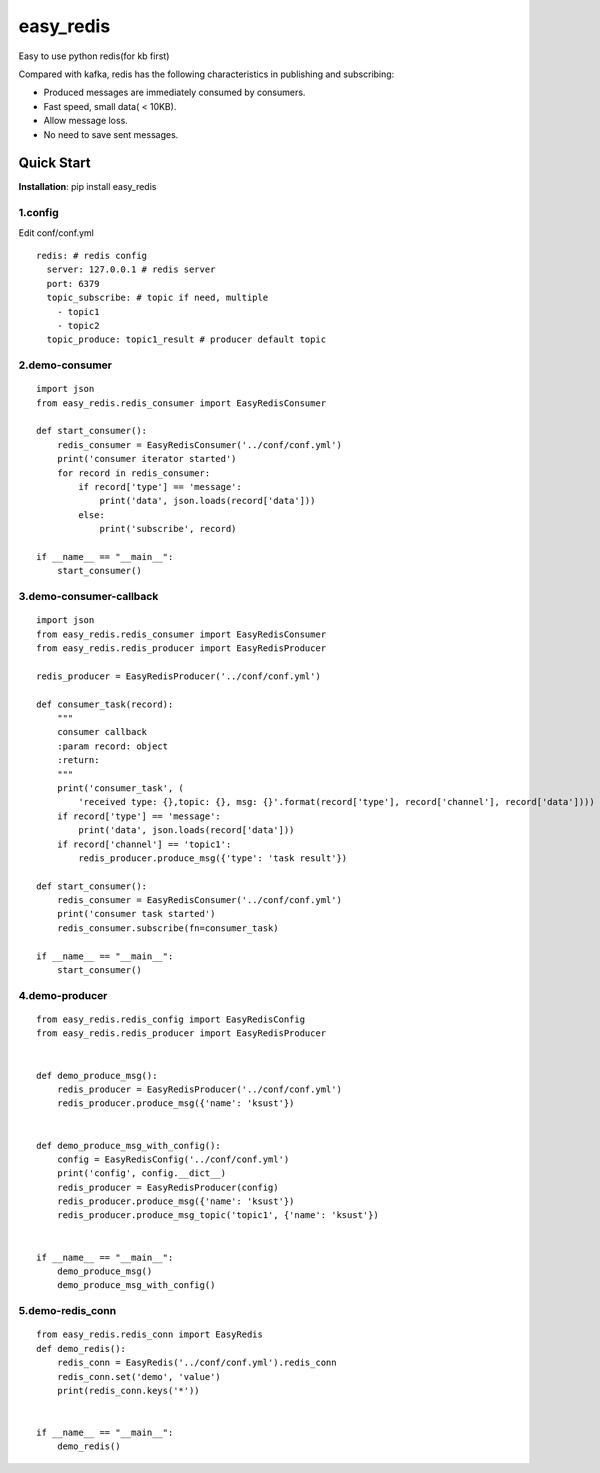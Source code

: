 easy_redis
^^^^^^^^^^
Easy to use python redis(for kb first)

Compared with kafka, redis has the following characteristics in publishing and subscribing:

* Produced messages are immediately consumed by consumers.
* Fast speed, small data( < 10KB).
* Allow message loss.
* No need to save sent messages.

Quick Start
-----------
**Installation**: pip install easy_redis

1.config
>>>>>>>>
Edit conf/conf.yml
::

    redis: # redis config
      server: 127.0.0.1 # redis server
      port: 6379
      topic_subscribe: # topic if need, multiple
        - topic1
        - topic2
      topic_produce: topic1_result # producer default topic

2.demo-consumer
>>>>>>>>>>>>>>>>>>
::

    import json
    from easy_redis.redis_consumer import EasyRedisConsumer

    def start_consumer():
        redis_consumer = EasyRedisConsumer('../conf/conf.yml')
        print('consumer iterator started')
        for record in redis_consumer:
            if record['type'] == 'message':
                print('data', json.loads(record['data']))
            else:
                print('subscribe', record)

    if __name__ == "__main__":
        start_consumer()

3.demo-consumer-callback
>>>>>>>>>>>>>>>>>>>>>>>>>
::

    import json
    from easy_redis.redis_consumer import EasyRedisConsumer
    from easy_redis.redis_producer import EasyRedisProducer

    redis_producer = EasyRedisProducer('../conf/conf.yml')

    def consumer_task(record):
        """
        consumer callback
        :param record: object
        :return:
        """
        print('consumer_task', (
            'received type: {},topic: {}, msg: {}'.format(record['type'], record['channel'], record['data'])))
        if record['type'] == 'message':
            print('data', json.loads(record['data']))
        if record['channel'] == 'topic1':
            redis_producer.produce_msg({'type': 'task result'})

    def start_consumer():
        redis_consumer = EasyRedisConsumer('../conf/conf.yml')
        print('consumer task started')
        redis_consumer.subscribe(fn=consumer_task)

    if __name__ == "__main__":
        start_consumer()

4.demo-producer
>>>>>>>>>>>>>>>>>>>>>>>>>
::

    from easy_redis.redis_config import EasyRedisConfig
    from easy_redis.redis_producer import EasyRedisProducer


    def demo_produce_msg():
        redis_producer = EasyRedisProducer('../conf/conf.yml')
        redis_producer.produce_msg({'name': 'ksust'})


    def demo_produce_msg_with_config():
        config = EasyRedisConfig('../conf/conf.yml')
        print('config', config.__dict__)
        redis_producer = EasyRedisProducer(config)
        redis_producer.produce_msg({'name': 'ksust'})
        redis_producer.produce_msg_topic('topic1', {'name': 'ksust'})


    if __name__ == "__main__":
        demo_produce_msg()
        demo_produce_msg_with_config()

5.demo-redis_conn
>>>>>>>>>>>>>>>>>>>>>>>>>
::

    from easy_redis.redis_conn import EasyRedis
    def demo_redis():
        redis_conn = EasyRedis('../conf/conf.yml').redis_conn
        redis_conn.set('demo', 'value')
        print(redis_conn.keys('*'))


    if __name__ == "__main__":
        demo_redis()